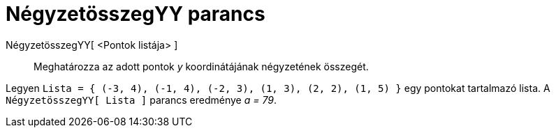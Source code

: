 = NégyzetösszegYY parancs
:page-en: commands/SigmaYY
ifdef::env-github[:imagesdir: /hu/modules/ROOT/assets/images]

NégyzetösszegYY[ <Pontok listája> ]::
  Meghatározza az adott pontok _y_ koordinátájának négyzetének összegét.

[EXAMPLE]
====

Legyen `++Lista = { (-3, 4), (-1, 4), (-2, 3), (1, 3), (2, 2), (1, 5) }++` egy pontokat tartalmazó lista. A
`++ NégyzetösszegYY[ Lista ]++` parancs eredménye _a = 79_.

====
